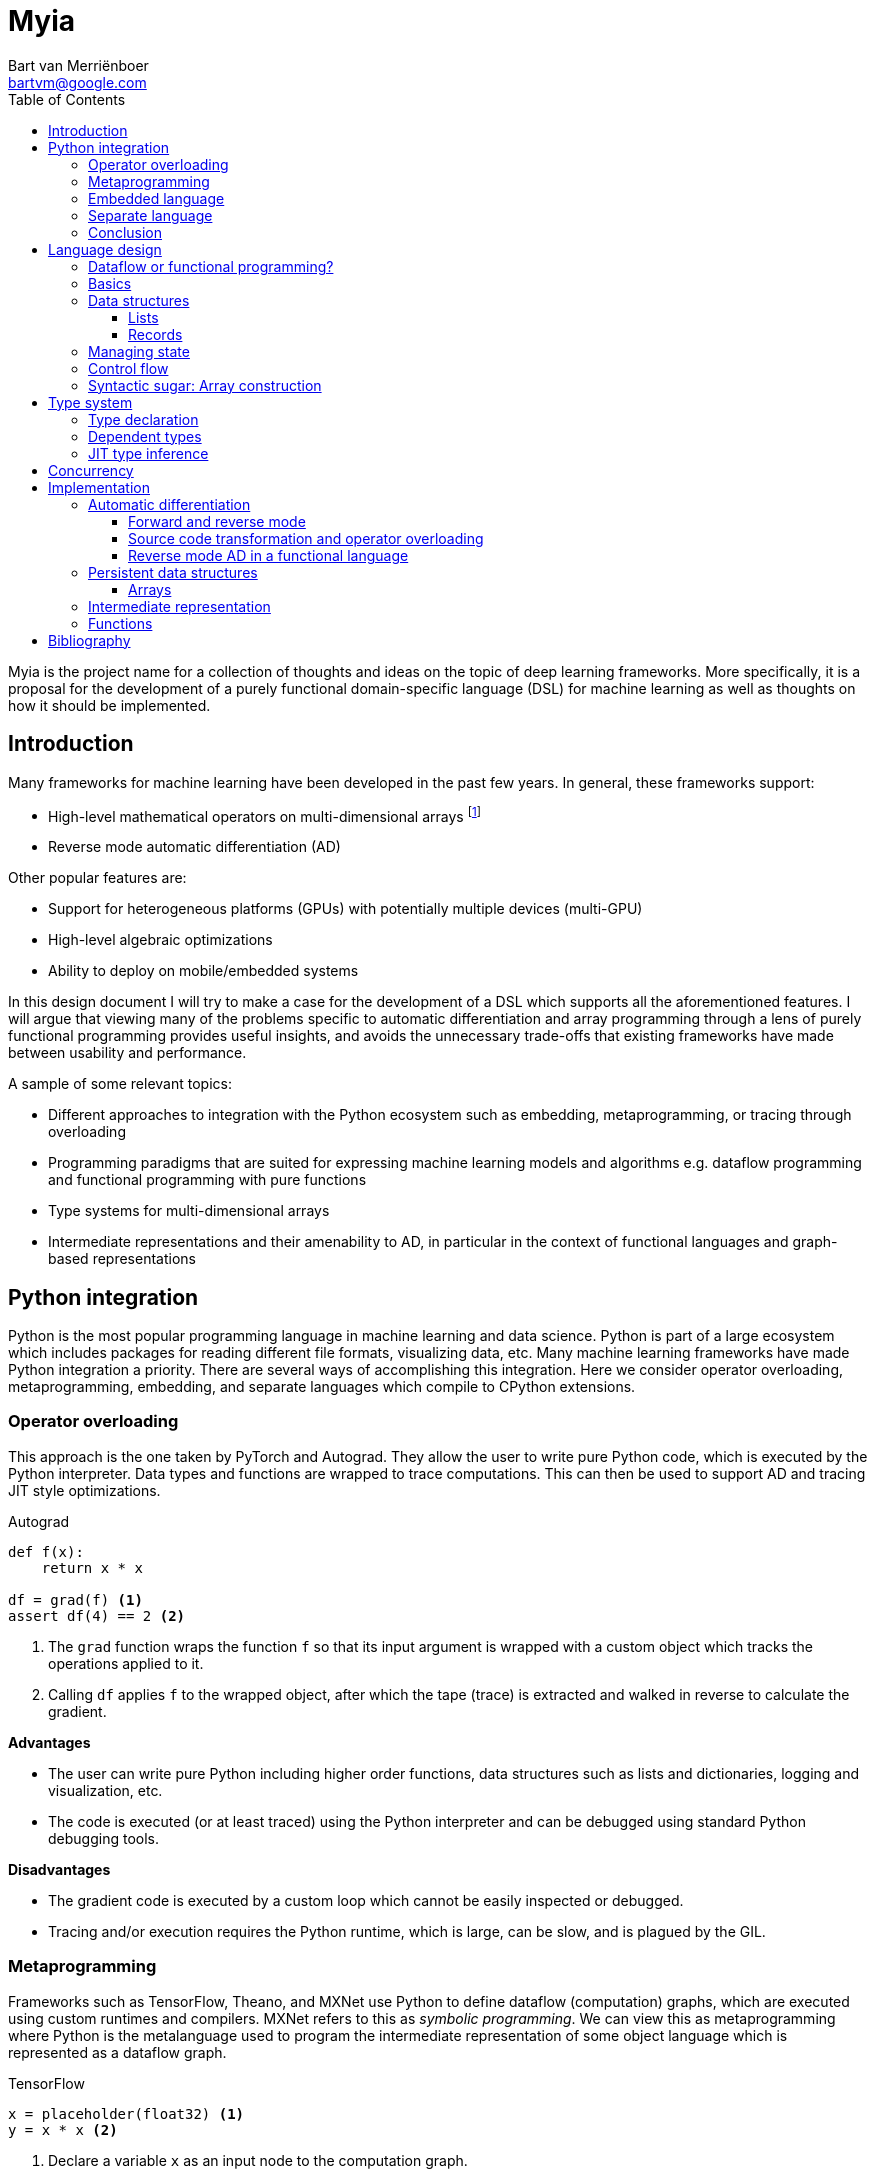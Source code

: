 = Myia
:toc: left
:toclevels: 3
:source-highlighter: pygments
:icons: font
:bibtex-file: myia.bib
:stem:
Bart van Merriënboer <bartvm@google.com>

Myia is the project name for a collection of thoughts and ideas on the topic of deep learning frameworks. More specifically, it is a proposal for the development of a purely functional domain-specific language (DSL) for machine learning as well as thoughts on how it should be implemented.

== Introduction

Many frameworks for machine learning have been developed in the past few years. In general, these frameworks support:

* High-level mathematical operators on multi-dimensional arrays footnote:[TensorFlow uses the term _tensor_ to be synonymous with _multi-dimensional array_. Technically, a tensor is a function, not a data structure. A tensor can be represented using a multi-dimensional array given a set of basis vectors.]
* Reverse mode automatic differentiation (AD)

Other popular features are:

* Support for heterogeneous platforms (GPUs) with potentially multiple devices (multi-GPU)
* High-level algebraic optimizations
* Ability to deploy on mobile/embedded systems

In this design document I will try to make a case for the development of a DSL which supports all the aforementioned features. I will argue that viewing many of the problems specific to automatic differentiation and array programming through a lens of purely functional programming provides useful insights, and avoids the unnecessary trade-offs that existing frameworks have made between usability and performance.

A sample of some relevant topics:

* Different approaches to integration with the Python ecosystem such as embedding, metaprogramming, or tracing through overloading
* Programming paradigms that are suited for expressing machine learning models and algorithms e.g. dataflow programming and functional programming with pure functions
* Type systems for multi-dimensional arrays
* Intermediate representations and their amenability to AD, in particular in the context of functional languages and graph-based representations

== Python integration

Python is the most popular programming language in machine learning and data science. Python is part of a large ecosystem which includes packages for reading different file formats, visualizing data, etc. Many machine learning frameworks have made Python integration a priority. There are several ways of accomplishing this integration. Here we consider operator overloading, metaprogramming, embedding, and separate languages which compile to CPython extensions.

=== Operator overloading

This approach is the one taken by PyTorch and Autograd. They allow the user to write pure Python code, which is executed by the Python interpreter. Data types and functions are wrapped to trace computations. This can then be used to support AD and tracing JIT style optimizations.

.Autograd
[source,python3]
----
def f(x):
    return x * x

df = grad(f) <1>
assert df(4) == 2 <2>
----
<1> The `grad` function wraps the function `f` so that its input argument is wrapped with a custom object which tracks the operations applied to it.
<2> Calling `df` applies `f` to the wrapped object, after which the tape (trace) is extracted and walked in reverse to calculate the gradient.

*Advantages*

* The user can write pure Python including higher order functions, data structures such as lists and dictionaries, logging and visualization, etc.
* The code is executed (or at least traced) using the Python interpreter and can be debugged using standard Python debugging tools.

*Disadvantages*

* The gradient code is executed by a custom loop which cannot be easily inspected or debugged.
* Tracing and/or execution requires the Python runtime, which is large, can be slow, and is plagued by the GIL.

=== Metaprogramming

Frameworks such as TensorFlow, Theano, and MXNet use Python to define dataflow (computation) graphs, which are executed using custom runtimes and compilers. MXNet refers to this as _symbolic programming_. We can view this as metaprogramming where Python is the metalanguage used to program the intermediate representation of some object language which is represented as a dataflow graph.

.TensorFlow
[source,python3]
----
x = placeholder(float32) <1>
y = x * x <2>
----
<1> Declare a variable `x` as an input node to the computation graph.
<2> Add a node to the graph whose value is the multiplication of `x` with itself.

*Advantages*

* Python is used as the metalanguage.
* The metaprogramming paradigm allows us to modify the resulting program (the graph) which is powerful.
* A specific programming paradigm can be enforced in the object language which we can optimize and execute efficiently
* The resulting program in the object language can be constructed and executed separately from the Python interpreter.

*Disadvantages*

* The syntax is verbose.
* Although Python is used, the user effectively still needs to learn the object language e.g., creating constants, (`constant` in TensorFlow), how variables are constructed (`placeholder`) and initialized (`feed_dict`), and printing (`Print`).
* There are two languages, two runtimes, two debuggers, even two programming paradigms (e.g. TensorFlow is lazy and functional whereas Python is greedy and imperative) which are not clearly separated.

=== Embedded language

Another approach is for the user to write functions using (a subset of) the Python syntax. Instead of executing these functions using the Python interpreter, a custom framework transforms, interprets, or compiles the function instead. This approach is used by Python compilers such as Numba and Parakeet, and by TensorFlow's graph functions (which compiles Python functions to TensorFlow).

.Numba
[source,python3]
----
@jit <1>
def f(x):
    return x * x
----
<1> This decorator means that the Python function is compiled using Numba's JIT compiler.

Since the framework in question has complete control over the execution of the 'Python' function, it could completely redefine the semantics of the language, keeping only the syntax the same (e.g. `x * x` could be defined to mean addition).

*Advantages*

* The user can mix Python code and the embedded language (which can be Python or something else).
* The program written in the embedded language can be constructed and executed separately from the Python interpreter.

*Disadvantages*

* It might confuse the user that the embedded language syntax is a restricted set of Python's and that its semantics were possibly changed from Python, even though the function is in the same file.
* We need to shoehorn our language into Python's syntax (otherwise the Python interpreter will throw a parsing error).

=== Separate language

The approach taken by, for example, Cython is to construct a separate language which easily compiles to CPython extensions.

.Cython
[source,cython]
----
cdef f(int x): <1>
    return x * x
----
<1> Cython uses a superset of the Python syntax, allowing it to compile more efficient code.

*Advantages*

* Low surprise factor, since there is no confusion about which language gets executed by which runtime.
* A new language allows us to keep a new, clean syntax while still generating efficient code and enforcing relevant programming paradigms.
* The numeric program can be constructed and executed separately from the Python interpreter.

*Disadvantages*

* Requires a two-step development process: First compile language to extension, then run Python code which imports extension.
* Barrier of entry (whether perceived or real) of new language.
* Forces a possibly awkward separation between numeric and non-numeric code.
* Requires implementing a bigger toolchain such as a parser.

=== Conclusion

So which approach is best in the case of a machine learning framework? The metaprogramming approach leads to an overly verbose syntax and the cognitive overhead of mixing two languages, whereas the operator overloading approach weds us to the Python interpreter. This leaves us with the options of an embedded language or a separate language.

An embedded language restricts the syntax of our language to Python's. However, we could use variable and argument annotations (introduced in PEP 3107, 484 and 526), overload little used operators such as `<<` and `>>`, introduce new built-ins, etc. As such, it might be feasible to restrict our new language to Python's syntax.

.Python 3
[source,cython]
----
# Some random possibilities
def f(x: int) -> 'gpu1': <1> <2>
    y: int = 2 <3>
    y >> gpu2 <4>
    z: float = x * log(y) <5> <6>
    return z
----
<1> Set input type.
<2> Define which device this function should be executed on.
<3> Declare variable types.
<4> Send `y` to a different device.
<5> Allow type casting or checking.
<6> New built-in `log`.

However, it is worth keeping in mind that having 'Python' functions with entirely different semantics might be confusing to the user. This is the trade-off to make to avoid having separate files and a two-step development process.

Lastly, note that it is likely straightforward to transition from an embedded language to a separate language, but this is not true the other way around.

== Language design

The 'language' we will sketch out will effectively be a subset of Python, but with some of the semantics changed in order for the language to be purely functional and statically typed. In order to stay close to Python's original syntax, the purely functional nature of Myia is more strongly reflected in the language's implementation than it is in the actual syntax.

In summary, the language will be:

* Similar to Python; it will be very natural to use for Python users.
* Purely functional; Our language should maintain referential transparency, which allows for parallelization and easy reverse mode AD.
* Imperative syntax for control flow; We want support for Python's `while` and `if` statements, which for many numerical algorithms is a more natural way of expressing control flow than using higher-order operators.
* Support for higher-order functions; This allows us to naturally express parallel operations such as map and reduce.
* Support for closures; Support for closures allows us to make the gradient operator closed under its own operation, and hence support higher-order derivatives.footnote:[Closures are required to take higher-order gradients, but do not necessarily need to be exposed to the user.]
* Array type system with type inference and type checking; Static typing is required to generate efficient code. Having detailed type information about our arrays (shape, diagonality, symmetry, etc.) allows us to generate efficient code and detect shape errors early. We want to support type inference to maintain a clean and succinct syntax.
* Message-passing primitives; for multi-device computation.

=== Dataflow or functional programming?

Several machine learning frameworks make use of dataflow programming terminology, representing the program as a graph and exposing this representation to the user. Dataflow programming is defined by a set of features which will sound familiar to those familiar with functional languages such as freedom from side effects and single assignment of variables. In fact, "dataflow languages are essentially functional languages with an imperative syntax" cite:[Johnston:2004:ADP:1013208.1013209].

Theano and TensorFlow are perhaps more properly classified as metaprogrammed functional languages with a graph-based intermediate representation, considering that loops are expressed using higher-order operators instead of an imperative syntax. Note that the use of a graph as intermediate representation does not make a language a dataflow language. Graph-based representations exist for functional cite:[LeiBa:2015:GHI:2738600.2738626] and imperative languages cite:[Click:1995:SGI:202529.202534] as well.

Dataflow programming was developed to enable parallelization. Note however that referential transparency and lazy evaluation are sufficient conditions for trivial parallelization. These conditions are met by most purely functional programming languages.

Reasoning about programs as dataflow graphs has been useful for machine learning frameworks because reverse mode AD is simple to reason about on an directed acyclic graph (DAG). However, if not carefully managed, the dataflow programming paradigm can break down when introducing higher-order functions and loops, especiall in the context of AD. The necessity to store variables for backpropagation can quickly introduce statefulness into the program. Note that a graph representation is not essential for AD. Reverse-mode automatic differentiation can be performed on functional and imperative languages as well.

Myia shifts its perspective from dataflow programming to purely functional programming. This means that a graph representation is no longer exposed to the user, but automatic parallelization and AD are still supported.

=== Basics

Before going into more detail, let's consider a basic example which shows the use of function definitions, function calls, unary and binary operators. Note that arrays in principle are immutable.

.Myia
[source,python3]
----
@myia <1>
def sigmoid(x):
    return 1 / (1 + exp(-x))

@myia
def f(w, x, y):
    y_hat = sigmoid(x @ w)
    loss = y * log(y_hat) + (1 - y) * log(1 - y_hat)
    return loss

@myia
def update(w, x, y):
    df = grad(f) <2>
    return w - 0.1 * df(w, x, y), f(w, x, y) <3>

def train(): <4>
    w = randn(10)
    for x, y in dataset:
        w, loss = update(w, x, y)
----
<1> The `@myia` decorator is used to distinguish Python and Myia functions.
<2> Similar to Autograd, the gradient operator is a higher-order function which takes a function as input and returns a gradient function with respect to the first argument.
<3> Since variables are immutable, we are returning a new array instead of explicitly updating `w`.
<4> The reading of the dataset happens in Python.

=== Data structures

The immutability of arrays extends to Python data structures i.e. lists and dictionaries must be immutable.

==== Lists

Lists are useful for the implementation of many algorithms e.g., quasi-Newton methods require keeping a history of gradients. Unlike Python, static typing mandates that these lists are typed. Theano has such a data structure, called http://deeplearning.net/software/theano/library/typed_list.html[`typed_list`].

We'll use a functional syntax here, concatenating lists instead of mutating them in-place. We will use the list syntax instead of the tuple syntax though, because tuples are often assumed to have heterogeneously typed elements.

.Myia
[source,python3]
----
@myia
def main():
    l = [3] <1>
    l = l + [4]
    l = l + [[]] <2>
----
<1> The type of `l` is inferred to be `List[Array]`.
<2> This would raise a compile-time error, because `[[]]` is a list of lists, which cannot be concatenated with `l`, a list of numbers.

==== Records

Modern machine learning models can have a large number of parameters. Managing these parameter sets and manipulating them (e.g., updating them, calculating norms) should be easy. In TensorFlow and Theano this is generally not an issue, since powerful metaprogramming can be used; looping over a parameter collection in Python results in parallel operations in the object language. In other frameworks (e.g. Torch) an object-oriented approach to managing parameters is used instead, where the parameters are part of the state of some operator (layer).

Neither of these approaches works in our case. One could consider closures to avoid explicitly passing around large parameter collections in a functional setting, but this syntax is troublesome for parameter updates and AD. Once variables have been closed over, it becomes difficult to define a syntax that allows the user to take derivatives with respect to them.

.Myia
[source,python3]
----
@myia
def create_layer(dim):
    W = randn(dim, dim)
    b = randn(dim)
    def layer(x):
        return x + sigmoid(x @ W + b)
    return layer

perceptron = create_layer(10) <1>
# grad(perceptron, wrt=W, b) <2>
# W = W - lr * dW <3>
----
<1> The model is a function closed over the parameters.
<2> However, how do we take the gradient with respect to these parameters if they are not in scope?
<3> And how do we rebind updated parameters?

Python does not have immutable dictionaries to store parameters in (and even if it did, it would be hard to allow for type annotations). On the other hand, Python's records (named tuples) can be used for parameter sets, and they allow for type annotations. To make these records easy to operate on we will introduce a function, `walk`, which applies a function to each array member in a potentially nested set of records.

.Myia
[source,python3]
----
@myia <1>
class Weights(NamedTuple):
    W: Matrix
    b: Vector

@myia
def create_layer(dim):
    # Weights = namedtuple('Weights', ['W', 'b']) <2>
    weights = Weights(W=randn(dim, dim), b=randn(dim))
    def layer(weights, x):
        return x + sigmoid(x @ weights.W + weights.b)
    return weights, layer

@myia
def f(weights, x, y, model):
    y_hat = model(weights, x)
    return loss(y_hat, y)

@myia
def step(parameter, gradient):
    return parameter - 0.1 * gradient

@myia
def train(dataset):
    weights, perceptron = create_layer(10) <3>
    for x, y in dataset:
        grads = grad(f)(weights, x, y, perceptron) <4>
        weights = walk(step, weights, grads) <5>
----
<1> The typed version of named tuples is used here.
<2> Untyped named tuples can also be created, in which case type inference is used.
<3> Construct models by returning a function and a set of parameters.
<4> Gradients can be taken with respect to named tuples. The gradient will be a named tuple of the same type, containing the gradients of the variables.
<5> The `walk` function takes two named tuples and returns a new named tuple with the updated weights.

=== Managing state

Since our expressions are mathematical, most operations in the language are naturally pure functions. Three exceptions come to mind:

* I/O
* Random numbers
* Array updates

We can deal with I/O and random number generators in an ad-hoc manner, defining them as atomic operations that modify some global state (I/O and the seed respectively).

.Myia
[source,python3]
----
@myia <1>
def hello():
    print('hello')

@myia
def world():
    print('world')

@myia
def main(): <1>
    hello()
    world()
----
<1> This function can print `hello` and then `world`, or `world` and then `hello`

However, this would introduce non-determinism in calls to the random number generator (since instruction order is not guaranteed). This can be addressed by allowing the user to explicitly carry around the RNG's state if they choose to do so. Alternativelylo, TensorFlow's approach of using a combination of global and local seeds could be used.

.Myia
[source,python3]
----
@myia <1>
def f(rng):
    x = rng.normal()
    return x, rng

@myia
def g(rng):
    y = rng.normal()
    return y, rng

@myia
def main():
    rng = seed(0)
    x, rng = f(rng) <1>
    y, rng = g(rng)
----
<1> By explicitly passing through the random number generator, we force `g` to be evaluated after `f`, which means that `x` and `y` are sampled deterministically.

Although arrays are in principal immutable, the user must be allowed to construct new arrays by updating entries. The Python syntax for modifying an array element, `y[i] = x` however assumes mutability.

.Myia
[source,python3]
----
@myia <1>
def f(x):
    x[0] = 1
    return x

@myia
def main():
    x = {0}
    y = f(x)
    print(x, y) <1>
----
<1> In Python this would print `{1}, {1}`, but given that our arrays are immutable, this would have to print `{0}, {1}`.

Some functional languages such as Haskell use monads to allow in-place mutations, separating this impure part from the rest of the program. However, we cannot allow any impurity, because the original array might be needed during the backward pass of reverse mode AD. Languages such as OCaml have a special syntax for constructing new objects which are modifications of an immutable object (something like `y = {x with x[0] = 2}`). For Myia, there are two options:

. Give `y[i] = x` the semantics of a destructive assignment statement (`y = y with y[i] = x`) instead of mutation. This is clean, but possibly confusing to a user who expects in-place mutation (see example above).
. Introduce something similar to OCaml's "functional update syntax". More verbose and less standard, but more explicit.

.Myia
[source,python3]
----
@myia
def f(x):
    with x as y:
        y[0] = 2
        y[2] = 1
    return y
----

Note that the same two approaches could be used to let the user construct new named tuples and lists which are slight modifications of existing objects.

=== Control flow

One of the cases in which TensorFlow and Theano's approach becomes particularly awkward is when constructing loops or conditionals. They are metaprogrammed using a higher-order function which takes a Python function representing the loop body or branches as an input.

.TensorFlow
[source,python3]
----
i = constant(0)
c = lambda i: less(i, 10)
b = lambda i: add(i, 1)
r = while_loop(c, b, [i])
----

While this makes sense in the context of TensorFlow's underlying 'language' being a dataflow graph (and hence, in a way, functional), it also leads to an unnatural way of expressing loops in Python. Most people would prefer the imperative formulation.

.Myia
[source,python3]
----
i = 0
while i < 10:
    i += 1 <1>
----
<1> Here too there is friction between Python's imperative and Myia's functional nature. The operator `i += 1` should be considered a destructive assignment i.e. it creates a new value `i` whose value is the original `i` plus one.

=== Syntactic sugar: Array construction

We can add a small amount of syntactic sugar to the new language to simplify some common use cases.

For example, in standard Python (i.e. NumPy or operator overloading frameworks) arrays are declared and initialized through object initialization.

.NumPy
[source,python3]
----
x = array([1, 2])
----

On the other hand, in the metaprogramming approach which TensorFlow and Theano employ a distinction is made between variable declaration and initialization.

.TensorFlow
[source,python3]
----
x = placeholder(float32) <1>
y = constant([1, 2]) <2>

with tf.Session() as sess:
    sess.run(x, feed_dict={x: array([1, 2])}) <3>
----
<1> `x` is a variable with undefined value (which cannot be done in Python).
<2> `y` is a constant.
<3> Variables are initialized when executing the graph.

In many array programming languages arrays are built-in data types. This leads to a minimally verbose initialization.

.MATLAB
[source,matlab]
----
x = [1, 2]
----

In Myia, we could co-opt Python's set notation to simplify array construction. Syntactic sugar could be added for range construction.

.Myia
[source,python]
----
x = {1, 2}
y = {10, ..., 20}
z = {2, 4, ..., 8}
----

== Type system

Myia is in principal statically typed with support for type inference. However, some type attributes can remain undefined. For example, the shape of a matrix can remain undefined, allowing a function to operate on matrices of different sizes. This means that some type inference must be performed at runtime (gradual typing). The type system is dependent in the sense that the array's dimensionality and shape are part of the type.

=== Type declaration

Although Python's list and set syntaxes allow us to cleanly define vectors (`x = {1, 2, 3}`), they don't easily allow us to specify the floating-point precision, which is necessary for high-performance computing. Python 3 introduced variable type annotations which could be used for this.

.Myia
[source,python3]
----
x: double = {1, 2} <1>
----
<1> A vector with double precision (`float64`)

Annotating expressions or arguments with a type can serve as a way of type checking.

.Myia
[source,python3]
----
x: float = 2
y: float = 3
z: double = x * y <1>
----
<1> This will raise a type error because `x` is inferred to be of type `float` and not `double`.

The same syntax can be used for arbitrary complex types. Python's approach to generic typing is worked out in the https://docs.python.org/3/library/typing.html[`typing`] module.

.Myia
[source,python3]
----
x: Matrix[symmetric=True] = {{2, 1},
                             {1, 2}}
----

=== Dependent types

The type system used in Theano and TensorFlow is generally limited to:

* Data type
* Dimensionality
* Shape (optional)

Types could be extended to provide further (optional) information that would allow for more efficient kernels to be called, more efficient memory usage, and type safety. For example:

* Bands (triangularity/diagonality)
* Symmetry

We can defined bands as a pair of integers which define the offsets above and below the diagonal such that (1, -1) and (-1, 1) are upper and lower triangular respectively, (1, 1) is a diagonal matrix, (2, -1) a Hessenberg matrix, (-1, -1) a general matrix, etc. Several of these matrices have specialized matrix storage schemes that can be used by e.g. LAPACK.

Similarly, whether a matrix is symmetric/Hermitian tells us whether we can use specialized BLAS/LAPACK kernels for matrix multiplication, eigenvalue decomposition, etc.

To make functions more general, we can also make the dimensionality of the array an optional attribute.

.Myia
[source,python3]
----
@myia
def f(x : Array): <1>
    return sum(x)

@myia
def g(x: Vector): <2>
    return sum(x)
----
<1> This function will work on any array.
<2> This function will raise a type error when called with a multidimensional array.

=== JIT type inference

Theano and TensorFlow both perform type inference, but they require the input types to be explicitly declared (e.g. `fvector` in Theano or `placeholder(float64)` in TensorFlow). To avoid this we can postpone compilation until the first time a Myia function is called with data from Python. We can then infer the types from the provided data and use this to perform type inference before compiling the function.

If a Myia function is called with different input types, we can try to compile the function with a supertype of the two types it was called with (gradual pessimization). If that is not possible, we compile different versions of the same function.

.Myia
[source,python3]
----
@myia
def f(x, y): <1>
    return x @ y

x = numpy.random.randn(10)
f(x, x) <2>

y = numpy.random.randn(10, 10)
f(y, y) <3>
----
<1> This Myia function does not have input types defined, so it is not compiled until it is called.
<2> When `f` is called we know that the types of `x` and `y` are double floating-point vectors and hence `x @ y` is equivalent to `saxpy` and the return type of `f` is a double. The function is compiled and called.
<3> The function is called again with incompatible types (two matrices). The common supertype for vectors and matrices is the general array class. Hence, `f` is recompiled to perform `@` in general, including broadcasting.

== Concurrency

Concurrency is complicated in machine learning frameworks. We are dealing with many levels of concurrency:

. Array operations are performed in parallel on devices (e.g., using SIMD or CUDA instructions)
. A single device can perform multiple operations in parallel (e.g., using multiple threads or CUDA streams)
. Multiple devices can operate in parallel (CPU and any number of GPUs)
. Separate hosts can work in parallel (distributed computing)

Different levels of concurrency are handled differently by existing frameworks.

. The lowest level of parallelism is often implicit, automatically using SIMD instructions and multiple threads.
. Performing multiple operations in parallel on a single device is generally not done in TensorFlow and Theano, because the assumption is that a single instruction can saturate the device. This isn't always the case though, which is why e.g. MXNet schedules its operations round-robin style on multiple CUDA streams. PyTorch allows for this kind of parallelism by supporting Python's `multiprocessing` module and providing some primitives in the `nn.parrallel` module.
. Theano and TensorFlow allow you to associate devices to operations. If data needs to be transferred between devices, this is represented using `Send`/`Receive` or `transfer` nodes in TensorFlow and Theano respectively.
. Distributed computation is generally supported through separate modules such as Platoon for Theano, `tf.train.Server` for TensorFlow, and `torch.distributed` for PyTorch. These frameworks have different levels of abstraction.

If a language is purely functional we can theoretically parallelize the program automatically. However, in practice we still need to give the user control over both the location of data and execution.

Note however that a single operation could span multiple devices (e.g., NCCL's primitives) and that a single array can be shared by several devices (e.g., multiple CUDA streams can access the same memory). However, we can associate a single device to each operation, and if we do not allow the user to act on the data lock-free (note that this makes implementing HogWild-style algorithms impossible) we can say that each value belongs to a single device at a given time. We can then manage concurrency through message passing (shared memory is much harder to reconcile with a functional language and is more difficult to reason about).

There are several approaches to message passing. Two common ones are communication sequential processes (CSP), which is used by Go, and the actor model, used by languages such as Erlang and Scala. CSP is synchronous whereas the actor model is asynchronous. CSP can be seen as a special case of the actor model with a zero queue size i.e. the message is not sent until the receiver is ready to accept it. However, asynchronous CSP variations exist (e.g., Clojure's async module or Go's buffered channels). The advantage of using channels instead of actors is that they can be naturally typed.

.Myia
[source,python3]
----
@myia
def f(x):
    return x * 2

@myia
def main():
    spawn(f, ones(10), device=gpu) <1>

@myia
def f(c, x):
    send(c, x * 2) <5>

@myia
def g(c):
    y = recv(c) <6>
    return y * 2

@myia
def main():
    c = channel(dest=gpu2, buffer=10) <2> <3>
    spawn(f, c, ones(10), device=gpu1) <4>
    spawn(g, c, device=gpu2)
----
<1> `spawn` launches a function with the given arguments on a particular device. Devices can be virtual as in `cpu:0` and `cpu:1` could refer to launching functions in separate threads. The default behavior of `spawn` is to transfer the arguments to the device that the function is launched on. However, a `spawn_nocopy` function could be introduced which leaves the arguments as is.
<2> A channel can be used to send and receive messages. Channels can optionally be associated with a destination, in which case any message sent through the channel will be transferred to the memory of that device.
<3> Similarly to Go the channel can have an optional buffer. By default there is no buffer, which means that the message passing is synchronous.
<4> Channels are first class values which can be passed as arguments to (potentially multiple) functions.
<5> Note that channels are typed. By default they send arrays, so trying to send a list or named tuple over them would result in a type error.
<6> The value `y` was transferred to `gpu2` because of the destination set on the channel, which means that `y * 2` is a valid operation.

== Implementation

=== Automatic differentiation

Automatic differentiation is the study of how to transform a program that performs a numerical computation into a new program which performs a derivative computation (gradient, Hessian, Jacobian-vector product, etc.) It does so by applying the chain rule programmatically to the sequence of elementary arithmetic operations that every program consists of.

==== Forward and reverse mode

Two main modes are used: Forward and reverse mode. Forward mode can be seen as a perturbation of the input, and tracking that perturbation to the output. On the other hand, reverse mode involves perturbing the output and tracking that perturbation back to the input. Forward mode is the efficient choice when there are few inputs, and reverse mode when there are few outputs.

Forward mode is relatively straightforward to implement in practice, since it can be done by simply augmenting each variable with its derivative. The order of evaluation is the same as the order of derivative calculations. For example, forward mode accumulation of stem:[(del f)/(del x) (2, 3)] with stem:[f(x, y) = e^(xy)] proceeds as follows:

[latexmath]
++++
\begin{align}
x &= 2 & \dot{x} &= 1 \\
y &= 3 & \dot{y} &= 0 \\
z &= xy & \dot{z} &= \dot{x}y + x\dot{y} \\
w &= e^z & \dot{w} &= \dot{z}e^{z}
\end{align}
++++

Reverse mode is more complex to implement, since it requires reversing the path through the program. Two main approaches exist: Source code transformation (SCT, define-then-run) and operator overloading (OO, define-by-run).

==== Source code transformation and operator overloading

Operator overloading executes the original computation while keeping a trace of the operations performed. It then reverses the execution path by walking this trace (called a _tape_) backwards. Frameworks such as PyTorch, Chainer and Autograd use this approach. The following example illustrates the concept on stem:[y = sin(2x)].

.Myia
[source,python3]
----
TAPE = [] <1>

def f(x):
    tmp = 2
    y = tmp * x
    TAPE.append((mul, ('tmp', 'x'), 'y', (tmp, x)))
    z = g(y) <2>
    return z

def g(y):
    z = sin(y)
    TAPE.append((sin, ('y',), 'z', (y,)))
    return z

def df(x):
    f(x) <3>

    adjoint = {
        mul: lambda x1, x2: (x2, x1),
        sin: lambda x: (cos(x),)
    }

    grad = defaultdict(int)
    grad['z'] = 1

    for primitive, inputs, output, values in reversed(TAPE):
        partials = adjoint[primitive](*values)
        for input, partial in zip(inputs, partials):
            grad[input] += partial * grad[output] <4>

    return grad['x']
----
<1> A single global tape stores a trace of the operations performed and their in- and outputs.
<2> Only primary operations are stored on the tape i.e. the call tree is flattened into a single linear trace.
<3> The function is called at runtime to create the trace.
<4> This is the application of the chain rule.

Source code transformation starts with a representation of the program, and reverse the path through the program ahead of time. In TensorFlow and Theano this representation is a computation graph, but many traditional AD tools such as OpenAD and Tapenade take raw Fortran or C code as input. This program is transformed and a new program which calculates the derivative is returned. Note that generated functions might require intermediate values from the forward pass. These values are usually stored and read from a tape. In TensorFlow and Theano a tape is not explicitly needed, because the entire computation graph exists in the same scope (there are no function calls). However, loops (`while` and `scan` nodes) must be special-cased to store their intermediate variables so that they can be read during the backward pass.

.Myia
[source,python3]
----
TAPE = [] <1>

def f(x):
    y = 2 * x
    TAPE.append(y)
    z = g(y)
    return z

def g(y):
    z = sin(y)
    return z

def df(x, dz):
    f(x) <2>
    y = TAPE.pop()
    dy = dg(y, dz)
    dx = dy * 2
    return dx

def dg(y, dz):
    dy = cos(y) * dz
    return dy
----
<1> SCT also uses a tape, but it is only used to store values on and not the operations performed.
<2> In this naive example the original functions `f` and `g` are called. However, an SCT approach can determine ahead of time that `z` is not required for the gradient calculation and entirely remove the call to `g`


[TIP]
====
In the machine learning community it has sometimes been stated that OO (define-by-run) enables "dynamic graphs" which can calculate derivatives of models that SCT (define-then-run) cannot handle. This is false; both methods are equally powerful.
====

The trade-offs between two approaches are complex. However, the requirement of OO approaches to execute the original function, regardless of whether values are required for the derivative, can be disadvantageous. For this reason, SCT has been considered the golden standard in automatic differentiation research.

.Myia
[source,python3]
----
def f(x, n):
    for i in range(n):
        x = x + 1
    return x

df = grad(f) <1>
assert df(7, 1e6) == 1
----
<1> The gradient is equal to a constant function with value 1. An SCT approach can determine this, and could return a function `df` which runs in constant time. On the other hand, a naive operator overloading approach would run in stem:[O(n)] time.

==== Reverse mode AD in a functional language

Although SCT reverses the control flow of the program ahead of time, there is still a runtime component: A queue is used to store intermediate values for use by the adjoint functions. This complicates static analysis and optimizations, since many rules need to give this tape special consideration. For example, if dead code elimination determines that a push or pop statement can be removed, its corresponding pop or push statement must also be removed. And in order to take higher order derivatives, differentiation rules for this tape are needed. One way of looking at SCT is that the tape used to restore the state of the program so that the adjoint can be executed in the same lexical scope as the original statement.

From a functional programming perspective, we have a more natural tool available to store the state of a program: Closures are records of functions together with an environment. This is the idea explored in cite:[Pearlmutter:2008:RAF:1330017.1330018] and implemented in e.g. http://www.bcl.hamilton.ie/~qobi/stalingrad/[Stalingrad] and derived projects such as https://diffsharp.github.io/DiffSharp/[DiffSharp] and https://github.com/axch/dysvunctional-language[DVL].

The following Python code illustrates the concept of the transformation discussed on p. 17 of cite:[Pearlmutter:2008:RAF:1330017.1330018]. It correctly calculates latexmath:[\frac{d}{dx}\tanh(\exp(x)) = (1 - \tanh^2(\exp(x))) \cdot \exp(x)].

.Myia
[source,python3]
----
def f(x0):
    x1 = exp(x0)
    x2 = tanh(x1)
    return x2

def df(x0_up, x2_down):
    x1_up = exp(x0_up)
    def x1_bar(x1_down): <1>
        return x1_down * x1_up

    x2_up = tanh(x1_up)
    def x2_bar(x2_down):
        return x2_down * (1 - x2_up ** 2)

    x0_down = 0 <2>
    x1_down = 0

    x1_down += x2_bar(x2_down) <3>
    x0_down += x1_bar(x1_down)

    return x0_down
----
<1> Each statement is augmented with the creation of a closure, called a _backpropagator_, which binds to the values it needs for the backward pass (`x1_up` in this case).
<2> This is the beginning of the backward pass. Initially each partial derivative is zero.
<3> The backpropagators are now called in reverse order. They are passed the derivative with respect to the output of the original statement.

The main difficulty of this approach lies in dealing with higher order derivatives, which requires taking the derivative with respect to closed over variables. This https://gist.github.com/bartvm/1441575c066d98af9a2fb57d681267e6[notebook] illustrates how this is solved.

Note that the use of closures doesn't magically eliminate the need to store intermediate variables; it simply uses closures as the way of storing them at runtime instead of using a queue. The advantage is that the compiler does not need to give the automatic differentiation code any special consideration, since all the desired optimizations can be handled by general optimizations such as closure elimination, inlining, lambda lifiting, etc.

=== Persistent data structures

https://en.wikipedia.org/wiki/Persistent_data_structure[Persistent data structures] are commonly used in functional programming, and they are a very natural fit for automatic differentiation: During the reverse pass we might need the values from the original forward pass. This means that we need to be able to access any previous version of a data structure (e.g., array or list). This is exactly the functionality which persistent data structures provide.

For lists, we can use linked lists, a traditional persistent data structure used in functional languages.

==== Arrays

We want a persistent array data structure, but we also want to maintain the dense storage pattern that allows fast operations. We note that the mutation pattern of an array is mostly linear, and during backpropagation the old versions are accessed in reverse order. So want a persistent array structure that has quick linear updates, and quick linear reverses. This data structure is described in cite:[Conchon:2007:PUD:1292535.1292541] and exists in Haskell as https://wiki.haskell.org/Arrays#DiffArray_.28module_Data.Array.Diff.29[DiffArray].

The idea is that an array is updated in-place, but that the overwritten entries are stored separately. We end up with a doubly linked tree: Each node is a state of the array, each edge contains data that was overwritten. We can move between states by swapping the overwritten data back in.

****
It is interesting to note that in the traditional SCT approach, the way that array updates are handled is equivalent: The overwritten entries are stored on the tape and restored during the backward pass.
****

=== Intermediate representation

Compilers use many different intermediate representations. Traditional compilers such as GCC will usually represent blocks of code as instruction streams (e.g. in RTL or GIMPLE), but represent the control flow (branching and loops) using a graph (the control flow graph, CFG).

Some modern compilers use directed acyclic graphs (DAGs) instead of instruction streams to represent basic blocks of code. The nodes represent instructions and the edges data dependencies. An example of this is the the sea-of-nodes representation used by the https://wiki.openjdk.java.net/display/HotSpot/Compiler[Java HotSpot compiler] and the https://docs.google.com/presentation/d/1Z9iIHojKDrXvZ27gRX51UxHD-bKf1QcPzSijntpMJBM/edit#slide=id.p[TurboFan JavasScript compiler] in Chrome V8. The lack of ordering simplifies certain optimizations and scheduling.

Machine learning frameworks adopted graph representations early on. They are a clean way of representing mathematical relationships. Especially in the absence of memory aliasing and IEEE 754 compliance they are a natural representation on which to apply algebraic simplifications and formula rewriting. These graphs were later extended to support higher-order functions in order to support loops i.e. a graph becomes the input to a node in another graph. When the gradient of such a graph is taken, dependencies arise between these nested graphs (nodes become stateful).

.A while loop in XLA/TensorFlow
image::https://www.tensorflow.org/versions/r1.1/images/ops_while.png[While loop]

For Myia we would like to use a graph representation, but one with native support for closures and higher-order functions, so that the backpropagator approach to reverse mode AD can be applied naturally. One such intermediate representation is described in cite:[LeiBa:2015:GHI:2738600.2738626].

=== Functions

Most languages have the concept of functions. In TensorFlow and Theano functions exist in the metalanguage, but they do not necessarily correspond to functions in the object language, unless they are passed to higher-order operations such as `while` or `map`, or when explicitly constructed using Theano's `OpFromGraph` or XLA's `ComputationBuilder` primitives. This means that although some advantages of functions are available through the metalangage (e.g. reducing code duplication, enabling code reuse), others are not. In particular, it is not easy to trace a runtime error to a particular function call, and computation graphs might include large amounts of duplicate code. This increases the program size and the amount of duplicate work performed by optimizing passes. In a way, it can be seen as Theano and TensorFlow inlining every function call by default.

.TensorFlow
[source,python3]
----
def plus(x, y):
    return x + y

x, y = placeholder(float32), placeholder(float32)
z = plus(x, y) <1>
----
<1> In the resulting computation graph there is no trace of the function `plus`.

Eschewing the metaprogramming approach means that functions can naturally become part of the intermediate representation, and inlining can become optional instead of the default.

== Bibliography

bibliography::[]

